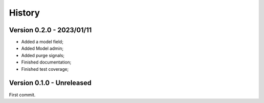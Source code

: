 .. _intro_history:

=======
History
=======

Version 0.2.0 - 2023/01/11
--------------------------

* Added a model field;
* Added Model admin;
* Added purge signals;
* Finished documentation;
* Finished test coverage;


Version 0.1.0 - Unreleased
--------------------------

First commit.
